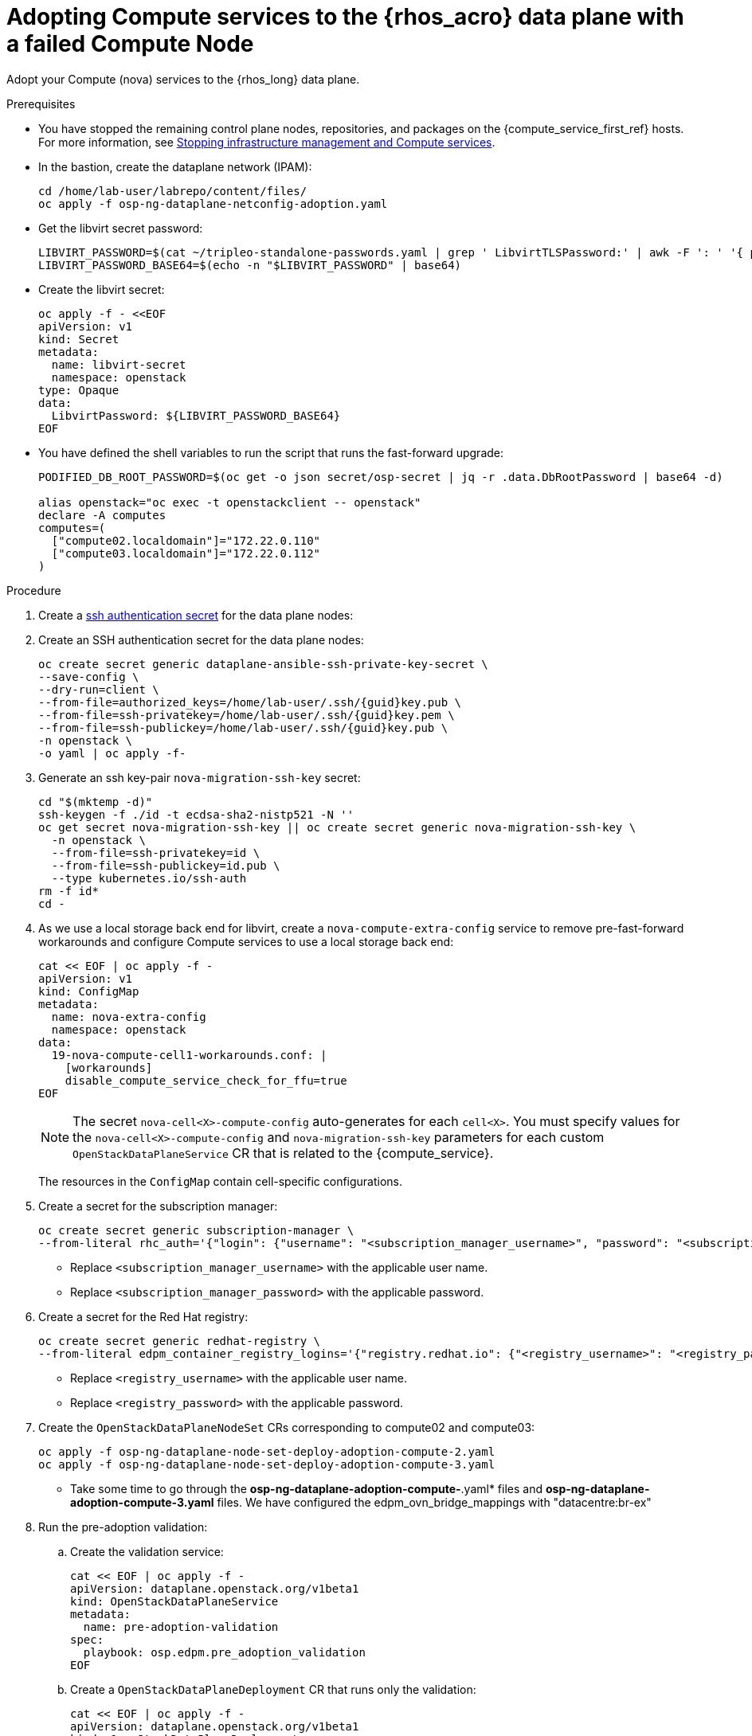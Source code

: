[id="adopting-compute-services-to-the-data-plane_{context}"]

= Adopting Compute services to the {rhos_acro} data plane with a failed Compute Node

Adopt your Compute (nova) services to the {rhos_long} data plane.

//kgilliga: The following text belongs under the code block in step 6 but I'm unable to hide it there: "For multi-cell, config maps and {rhos_prev_long} data plane services should be named like `nova-custom-ceph-cellX` and `nova-compute-extraconfig-cellX`."

.Prerequisites

* You have stopped the remaining control plane nodes, repositories, and packages on the {compute_service_first_ref} hosts. For more information, see xref:stopping-infrastructure-management-and-compute-services_{context}[Stopping infrastructure management and Compute services].
* In the bastion, create the dataplane network (IPAM):
+
[source,bash,role=execute,subs=attributes]
----
cd /home/lab-user/labrepo/content/files/
oc apply -f osp-ng-dataplane-netconfig-adoption.yaml
----
+

* Get the libvirt secret password:
+
[source,bash,role=execute]
----
LIBVIRT_PASSWORD=$(cat ~/tripleo-standalone-passwords.yaml | grep ' LibvirtTLSPassword:' | awk -F ': ' '{ print $2; }')
LIBVIRT_PASSWORD_BASE64=$(echo -n "$LIBVIRT_PASSWORD" | base64)
----
+

* Create the libvirt secret:
+
[source,yaml]
----
oc apply -f - <<EOF
apiVersion: v1
kind: Secret
metadata:
  name: libvirt-secret
  namespace: openstack
type: Opaque
data:
  LibvirtPassword: ${LIBVIRT_PASSWORD_BASE64}
EOF
----
+

* You have defined the shell variables to run the script that runs the fast-forward upgrade:
+
[source,bash,role=execute,subs=attributes]
----
PODIFIED_DB_ROOT_PASSWORD=$(oc get -o json secret/osp-secret | jq -r .data.DbRootPassword | base64 -d)

alias openstack="oc exec -t openstackclient -- openstack"
declare -A computes
computes=(
  ["compute02.localdomain"]="172.22.0.110"
  ["compute03.localdomain"]="172.22.0.112"
)
----

.Procedure

ifeval::["{build}" != "downstream"]
. Create a https://kubernetes.io/docs/concepts/configuration/secret/#ssh-authentication-secrets[ssh authentication secret] for the data plane nodes:
//kgilliga:I need to check if we will document this in Red Hat docs.
endif::[]
ifeval::["{build}" != "upstream"]
. Create an SSH authentication secret for the data plane nodes:
endif::[]
+
[source,bash,role=execute,subs=attributes]
----
oc create secret generic dataplane-ansible-ssh-private-key-secret \
--save-config \
--dry-run=client \
--from-file=authorized_keys=/home/lab-user/.ssh/{guid}key.pub \
--from-file=ssh-privatekey=/home/lab-user/.ssh/{guid}key.pem \
--from-file=ssh-publickey=/home/lab-user/.ssh/{guid}key.pub \
-n openstack \
-o yaml | oc apply -f-
----
+
ifeval::["{build}" == "downstream"]
* Replace `/home/lab-user/.ssh/{guid}key.pem` with the path to your SSH key.
endif::[]

. Generate an ssh key-pair `nova-migration-ssh-key` secret:
+
[source,bash,role=execute,subs=attributes]
----
cd "$(mktemp -d)"
ssh-keygen -f ./id -t ecdsa-sha2-nistp521 -N ''
oc get secret nova-migration-ssh-key || oc create secret generic nova-migration-ssh-key \
  -n openstack \
  --from-file=ssh-privatekey=id \
  --from-file=ssh-publickey=id.pub \
  --type kubernetes.io/ssh-auth
rm -f id*
cd -
----

. As we use a local storage back end for libvirt, create a `nova-compute-extra-config` service to remove pre-fast-forward workarounds and configure Compute services to use a local storage back end:
+
[source,bash,role=execute,subs=attributes]
----
cat << EOF | oc apply -f -
apiVersion: v1
kind: ConfigMap
metadata:
  name: nova-extra-config
  namespace: openstack
data:
  19-nova-compute-cell1-workarounds.conf: |
    [workarounds]
    disable_compute_service_check_for_ffu=true
EOF
----
+
[NOTE]
The secret `nova-cell<X>-compute-config` auto-generates for each
`cell<X>`. You must specify values for the `nova-cell<X>-compute-config` and `nova-migration-ssh-key` parameters for each custom `OpenStackDataPlaneService` CR that is related to the {compute_service}.

+
The resources in the `ConfigMap` contain cell-specific configurations.

. Create a secret for the subscription manager:
+
[source,yaml,role=execute]
----
oc create secret generic subscription-manager \
--from-literal rhc_auth='{"login": {"username": "<subscription_manager_username>", "password": "<subscription_manager_password>"}}'
----
+
* Replace `<subscription_manager_username>` with the applicable user name.
* Replace `<subscription_manager_password>` with the applicable password.

. Create a secret for the Red Hat registry:
+
[source,yaml,role=execute]
----
oc create secret generic redhat-registry \
--from-literal edpm_container_registry_logins='{"registry.redhat.io": {"<registry_username>": "<registry_password>"}}'
----
+
* Replace `<registry_username>` with the applicable user name.
* Replace `<registry_password>` with the applicable password.

. Create the `OpenStackDataPlaneNodeSet` CRs corresponding to compute02 and compute03:
+
[source,bash,role=execute,subs=attributes]
----
oc apply -f osp-ng-dataplane-node-set-deploy-adoption-compute-2.yaml
oc apply -f osp-ng-dataplane-node-set-deploy-adoption-compute-3.yaml
----

* Take some time to go through the *osp-ng-dataplane-adoption-compute-*.yaml* files and *osp-ng-dataplane-adoption-compute-3.yaml* files. We have configured the edpm_ovn_bridge_mappings with "datacentre:br-ex"

. Run the pre-adoption validation:

.. Create the validation service:
+
[source,bash,role=execute,subs=attributes]
----
cat << EOF | oc apply -f -
apiVersion: dataplane.openstack.org/v1beta1
kind: OpenStackDataPlaneService
metadata:
  name: pre-adoption-validation
spec:
  playbook: osp.edpm.pre_adoption_validation
EOF
----

.. Create a `OpenStackDataPlaneDeployment` CR that runs only the validation:
+
[source,bash,role=execute,subs=attributes]
----
cat << EOF | oc apply -f -
apiVersion: dataplane.openstack.org/v1beta1
kind: OpenStackDataPlaneDeployment
metadata:
  name: openstack-pre-adoption
spec:
  nodeSets:
  - compute-2
  - compute-3
  servicesOverride:
  - pre-adoption-validation
EOF
----

.. When the validation is finished, confirm that the status of the Ansible EE pods is `Completed`:
+
[source,bash,role=execute,subs=attributes]
----
watch oc get pod -l app=openstackansibleee
----
+
[source,bash,role=execute,subs=attributes]
----
oc logs -l app=openstackansibleee -f --max-log-requests 20
----

.. Wait for the deployment to reach the `Ready` status:
+
[source,bash,role=execute,subs=attributes]
----
oc wait --for condition=Ready openstackdataplanedeployment/openstack-pre-adoption --timeout=10m
----
+
[IMPORTANT]
====
If any openstack-pre-adoption validations fail, you must reference the Ansible logs to determine which ones were unsuccessful, and then try the following troubleshooting options:

* If the hostname validation failed, check that the hostname of the data plane
node is correctly listed in the `OpenStackDataPlaneNodeSet` CR.

* If the kernel argument check failed, ensure that the kernel argument configuration in the `edpm_kernel_args` and `edpm_kernel_hugepages` variables in the `OpenStackDataPlaneNodeSet` CR is the same as the kernel argument configuration that you used in the {rhos_prev_long} ({OpenStackShort}) {rhos_prev_ver} node.

* If the tuned profile check failed, ensure that the
`edpm_tuned_profile` variable in the `OpenStackDataPlaneNodeSet` CR is configured
to use the same profile as the one set on the {OpenStackShort} {rhos_prev_ver} node.
====

. Remove the remaining {OpenStackPreviousInstaller} services:

.. Create an `OpenStackDataPlaneService` CR to clean up the data plane services you are adopting:
+
[source,bash,role=execute,subs=attributes]
----
cat << EOF | oc apply -f -
apiVersion: dataplane.openstack.org/v1beta1
kind: OpenStackDataPlaneService
metadata:
  name: tripleo-cleanup
spec:
  playbook: osp.edpm.tripleo_cleanup
EOF
----

.. Create the `OpenStackDataPlaneDeployment` CR to run the clean-up:
+
[source,bash,role=execute,subs=attributes]
----
cat << EOF | oc apply -f -
apiVersion: dataplane.openstack.org/v1beta1
kind: OpenStackDataPlaneDeployment
metadata:
  name: tripleo-cleanup
spec:
  nodeSets:
  - compute-2
  - compute-3
  servicesOverride:
  - tripleo-cleanup
EOF
----

. When the clean-up is finished, deploy the `OpenStackDataPlaneDeployment` CR:
+
[source,bash,role=execute,subs=attributes]
----
cat << EOF | oc apply -f -
apiVersion: dataplane.openstack.org/v1beta1
kind: OpenStackDataPlaneDeployment
metadata:
  name: compute-adoption
spec:
  nodeSets:
  - compute-2
  - compute-3
EOF
----

. You should see that *compute02* jobs are progressing, however *compute03* fails in the redhat service that takes care of the subscription
+
[source,bash,role=execute,subs=attributes]
----
oc get jobs -n openstack
----

----
NAME                                   COMPLETIONS   DURATION   AGE
bootstrap-compute-adoption-compute-2   0/1           29s        29s
keystone-cron-29050201                 1/1           6s         8m38s
redhat-compute-adoption-compute-2      1/1           3m14s      3m43s
redhat-compute-adoption-compute-3      0/1           3m43s      3m43s
----
. If we check the *compute03* logs, there are errors to download the RPM packages
+
[source,bash,role=execute,subs=attributes]
----
oc logs job/redhat-compute-adoption-compute-3 -n openstack
----
----
TASK [redhat.rhel_system_roles.rhc : Handle system subscription] ***************
task path: /usr/share/ansible/collections/ansible_collections/redhat/rhel_system_roles/roles/rhc/tasks/main.yml:15
included: /usr/share/ansible/collections/ansible_collections/redhat/rhel_system_roles/roles/rhc/tasks/subscription-manager.yml for compute03

TASK [redhat.rhel_system_roles.rhc : Ensure required packages are installed] ***
task path: /usr/share/ansible/collections/ansible_collections/redhat/rhel_system_roles/roles/rhc/tasks/subscription-manager.yml:3
fatal: [compute03]: FAILED! => {"changed": false, "msg": "Failed to download metadata for repo 'openstack-17.1-for-rhel-9-x86_64-rpms': Cannot download repomd.xml: Cannot download repodata/repomd.xml: All mirrors were tried", "rc": 1, "results": []}

NO MORE HOSTS LEFT *************************************************************

NO MORE HOSTS LEFT *************************************************************

PLAY RECAP *********************************************************************
compute03                  : ok=5    changed=0    unreachable=0    failed=1    skipped=3    rescued=0    ignored=0
----
. If you want to recover the *compute03* connect to the *compute03*:
+
[source,bash,role=execute,subs=attributes]
----
ssh -i /home/lab-user/.ssh/{guid}key.pem cloud-user@compute03
----
. Revert back the DNS configuration:
+
[source,bash,role=execute,subs=attributes]
----
sudo cp /root/resolv.conf.bck /etc/resolv.conf
----
. Delete the facts.d folder as it's used to mark the execution of bootstrap_command as completed. By deleting the bootstrap command can be reexecuted:
+
[source,bash,role=execute,subs=attributes]
----
sudo rm -rf /etc/ansible/facts.d
----
. Create a new OpenStackDataPlaneDeployment adding only the *compute-3* nodeset corresponding to the *compute03*
+
[source,bash,role=execute,subs=attributes]
----
cat << EOF | oc apply -f -
apiVersion: dataplane.openstack.org/v1beta1
kind: OpenStackDataPlaneDeployment
metadata:
  name: openstack-edpm-compute-recover-3
spec:
  nodeSets:
  - compute-3
EOF
----
. You should see that now *compute03* jobs are progressing
+
[source,bash,role=execute,subs=attributes]
----
oc get jobs -n openstack
----

.Verification

. Confirm that all the Ansible EE pods reach a `Completed` status:
+
[source,bash,role=execute,subs=attributes]
----
watch oc get pod -l app=openstackansibleee
----
+
[source,bash,role=execute,subs=attributes]
----
oc logs -l app=openstackansibleee -f --max-log-requests 30
----

. Wait for the data plane node set to reach the `Ready` status:
+
[source,bash,role=execute,subs=attributes]
----
oc wait --for condition=Ready osdpns/openstack-edpm-compute-recover-3 --timeout=30m
----

. Verify that the {networking_first_ref} agents are running:
+
[source,bash,role=execute,subs=attributes]
----
oc exec openstackclient -- openstack network agent list
+--------------------------------------+------------------------------+------------------------+-------------------+-------+-------+----------------------------+
| ID                                   | Agent Type                   | Host                   | Availability Zone | Alive | State | Binary                     |
+--------------------------------------+------------------------------+------------------------+-------------------+-------+-------+----------------------------+
| 174fc099-5cc9-4348-b8fc-59ed44fcfb0e | DHCP agent                   | standalone.localdomain | nova              | :-)   | UP    | neutron-dhcp-agent         |
| 10482583-2130-5b0d-958f-3430da21b929 | OVN Metadata agent           | standalone.localdomain |                   | :-)   | UP    | neutron-ovn-metadata-agent |
| a4f1b584-16f1-4937-b2b0-28102a3f6eaa | OVN Controller agent         | standalone.localdomain |                   | :-)   | UP    | ovn-controller             |
+--------------------------------------+------------------------------+------------------------+-------------------+-------+-------+----------------------------+
----

+
. If you do not want to recover the *compute03* but to remove the *compute03* from your cloud, in the bastion, list the compute services:
+
[source,bash,role=execute,subs=attributes]
----
alias openstack="oc exec -t openstackclient -- openstack"
openstack compute service list
----
----
+--------------------------------------+----------------+------------------------+----------+---------+-------+----------------------------+
| ID                                   | Binary         | Host                   | Zone     | Status  | State | Updated At                 |
+--------------------------------------+----------------+------------------------+----------+---------+-------+----------------------------+
| a1419dda-fff2-4da6-8e01-94b20ffe5ecd | nova-conductor | nova-cell0-conductor-0 | internal | enabled | up    | 2025-03-26T20:53:04.000000 |
| ce2371aa-a0d6-4e17-b7ca-0a2eb54b4aef | nova-scheduler | nova-scheduler-0       | internal | enabled | up    | 2025-03-26T20:53:06.000000 |
| cdb3c0b1-ccd0-43de-a2b2-754b10e5627b | nova-compute   | compute02.localdomain  | nova     | enabled | up    | 2025-03-26T20:53:06.000000 |
| 092f5d2d-f4fb-48c2-8f55-fa83ceaa9f7a | nova-compute   | compute03.localdomain  | nova     | enabled | down  | 2025-03-26T16:59:12.000000 |
| 5db4c90e-3cbb-4ba6-890d-5487e8e0b7fc | nova-conductor | nova-cell1-conductor-0 | internal | enabled | up    | 2025-03-26T20:53:12.000000 |
+--------------------------------------+----------------+------------------------+----------+---------+-------+----------------------------+
----

. Delete the *compute03* compute service:
+
[source,bash,subs=attributes]
----
openstack compute service delete <UUID_of_compute03>
oc exec openstack-cell1-galera-0 -c galera -- mysql -rs -uroot -p$PODIFIED_DB_ROOT_PASSWORD     -e "DELETE FROM nova.services WHERE uuid=<UUID_of_compute03>";"
----

.Next steps

* You must perform a fast-forward upgrade on your Compute services. For more information, see xref:performing-a-fast-forward-upgrade-on-compute-services_{context}[Performing a fast-forward upgrade on Compute services].
